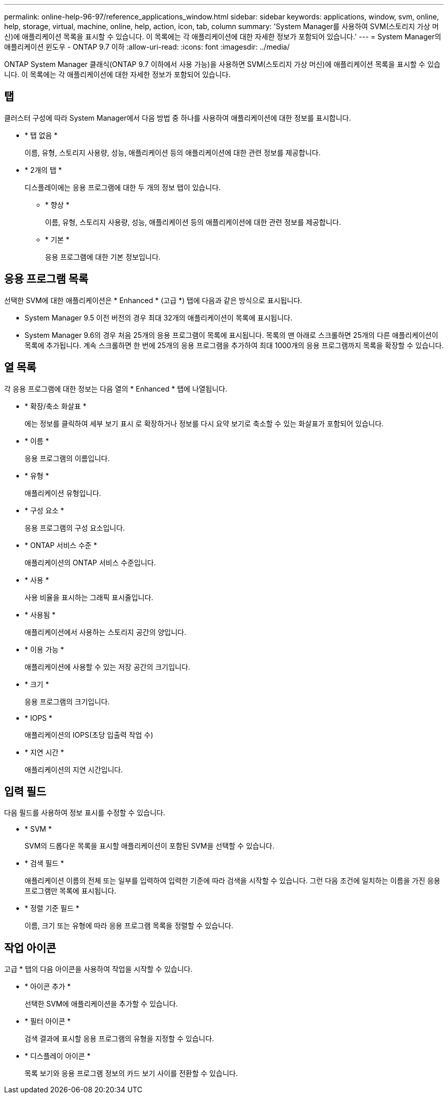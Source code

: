 ---
permalink: online-help-96-97/reference_applications_window.html 
sidebar: sidebar 
keywords: applications, window, svm, online, help, storage, virtual, machine, online, help, action, icon, tab, column 
summary: 'System Manager를 사용하여 SVM(스토리지 가상 머신)에 애플리케이션 목록을 표시할 수 있습니다. 이 목록에는 각 애플리케이션에 대한 자세한 정보가 포함되어 있습니다.' 
---
= System Manager의 애플리케이션 윈도우 - ONTAP 9.7 이하
:allow-uri-read: 
:icons: font
:imagesdir: ../media/


[role="lead"]
ONTAP System Manager 클래식(ONTAP 9.7 이하에서 사용 가능)을 사용하면 SVM(스토리지 가상 머신)에 애플리케이션 목록을 표시할 수 있습니다. 이 목록에는 각 애플리케이션에 대한 자세한 정보가 포함되어 있습니다.



== 탭

클러스터 구성에 따라 System Manager에서 다음 방법 중 하나를 사용하여 애플리케이션에 대한 정보를 표시합니다.

* * 탭 없음 *
+
이름, 유형, 스토리지 사용량, 성능, 애플리케이션 등의 애플리케이션에 대한 관련 정보를 제공합니다.

* * 2개의 탭 *
+
디스플레이에는 응용 프로그램에 대한 두 개의 정보 탭이 있습니다.

+
** * 향상 *
+
이름, 유형, 스토리지 사용량, 성능, 애플리케이션 등의 애플리케이션에 대한 관련 정보를 제공합니다.

** * 기본 *
+
응용 프로그램에 대한 기본 정보입니다.







== 응용 프로그램 목록

선택한 SVM에 대한 애플리케이션은 * Enhanced * (고급 *) 탭에 다음과 같은 방식으로 표시됩니다.

* System Manager 9.5 이전 버전의 경우 최대 32개의 애플리케이션이 목록에 표시됩니다.
* System Manager 9.6의 경우 처음 25개의 응용 프로그램이 목록에 표시됩니다. 목록의 맨 아래로 스크롤하면 25개의 다른 애플리케이션이 목록에 추가됩니다. 계속 스크롤하면 한 번에 25개의 응용 프로그램을 추가하여 최대 1000개의 응용 프로그램까지 목록을 확장할 수 있습니다.




== 열 목록

각 응용 프로그램에 대한 정보는 다음 열의 * Enhanced * 탭에 나열됩니다.

* * 확장/축소 화살표 image:../media/arrow_expand_collapse_white_background.gif[""]*
+
에는 정보를 클릭하여 세부 보기 표시 로 확장하거나 정보를 다시 요약 보기로 축소할 수 있는 화살표가 포함되어 있습니다.

* * 이름 *
+
응용 프로그램의 이름입니다.

* * 유형 *
+
애플리케이션 유형입니다.

* * 구성 요소 *
+
응용 프로그램의 구성 요소입니다.

* * ONTAP 서비스 수준 *
+
애플리케이션의 ONTAP 서비스 수준입니다.

* * 사용 *
+
사용 비율을 표시하는 그래픽 표시줄입니다.

* * 사용됨 *
+
애플리케이션에서 사용하는 스토리지 공간의 양입니다.

* * 이용 가능 *
+
애플리케이션에 사용할 수 있는 저장 공간의 크기입니다.

* * 크기 *
+
응용 프로그램의 크기입니다.

* * IOPS *
+
애플리케이션의 IOPS(초당 입출력 작업 수)

* * 지연 시간 *
+
애플리케이션의 지연 시간입니다.





== 입력 필드

다음 필드를 사용하여 정보 표시를 수정할 수 있습니다.

* * SVM *
+
SVM의 드롭다운 목록을 표시할 애플리케이션이 포함된 SVM을 선택할 수 있습니다.

* * 검색 필드 *
+
애플리케이션 이름의 전체 또는 일부를 입력하여 입력한 기준에 따라 검색을 시작할 수 있습니다. 그런 다음 조건에 일치하는 이름을 가진 응용 프로그램만 목록에 표시됩니다.

* * 정렬 기준 필드 *
+
이름, 크기 또는 유형에 따라 응용 프로그램 목록을 정렬할 수 있습니다.





== 작업 아이콘

고급 * 탭의 다음 아이콘을 사용하여 작업을 시작할 수 있습니다.

* * 아이콘 추가 image:../media/add_plus_sign.gif[""]*
+
선택한 SVM에 애플리케이션을 추가할 수 있습니다.

* * 필터 아이콘 image:../media/filter_icon_white_background.gif[""]*
+
검색 결과에 표시할 응용 프로그램의 유형을 지정할 수 있습니다.

* * 디스플레이 아이콘 image:../media/display_icon.gif[""]*
+
목록 보기와 응용 프로그램 정보의 카드 보기 사이를 전환할 수 있습니다.


